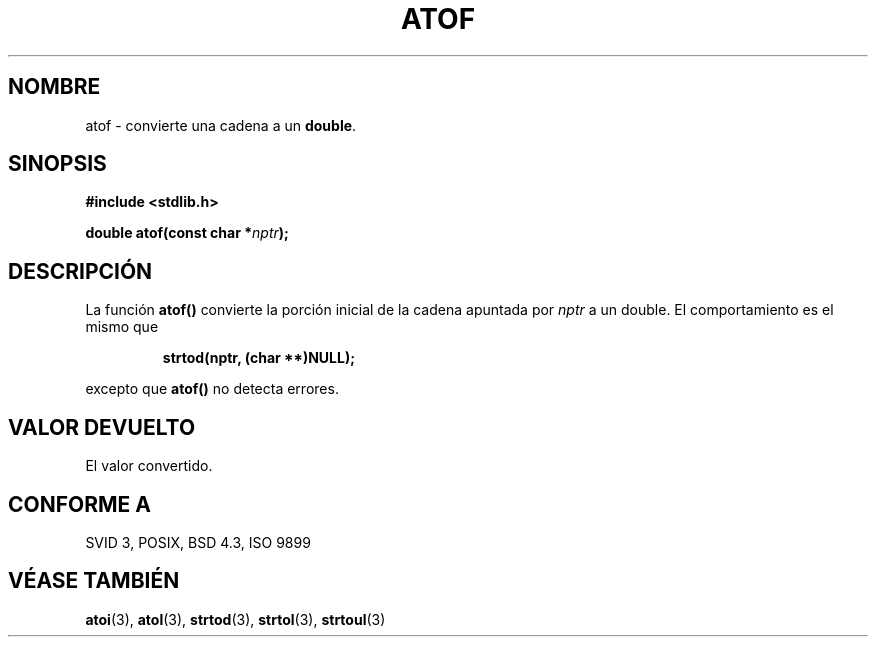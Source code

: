 .\" Copyright 1993 David Metcalfe (david@prism.demon.co.uk)
.\"
.\" Permission is granted to make and distribute verbatim copies of this
.\" manual provided the copyright notice and this permission notice are
.\" preserved on all copies.
.\"
.\" Permission is granted to copy and distribute modified versions of this
.\" manual under the conditions for verbatim copying, provided that the
.\" entire resulting derived work is distributed under the terms of a
.\" permission notice identical to this one
.\" 
.\" Since the Linux kernel and libraries are constantly changing, this
.\" manual page may be incorrect or out-of-date.  The author(s) assume no
.\" responsibility for errors or omissions, or for damages resulting from
.\" the use of the information contained herein.  The author(s) may not
.\" have taken the same level of care in the production of this manual,
.\" which is licensed free of charge, as they might when working
.\" professionally.
.\" 
.\" Formatted or processed versions of this manual, if unaccompanied by
.\" the source, must acknowledge the copyright and authors of this work.
.\"
.\" References consulted:
.\"     Linux libc source code
.\"     Lewine's _POSIX Programmer's Guide_ (O'Reilly & Associates, 1991)
.\"     386BSD man pages
.\" Modified Mon Mar 29 22:39:24 1993, David Metcalfe
.\" Modified Sat Jul 24 21:39:22 1993, Rik Faith (faith@cs.unc.edu)
.\"
.\" Traducido al castellano (con permiso) por:
.\" Sebastian Desimone (chipy@argenet.com.ar) (desimone@fasta.edu.ar)
.\" Revisado Mon Apr 21 11:21:06 1998 por:
.\" Cesar D. Lobejon (cesar@alien.mec.es)            
.TH ATOF 3  "29 Marzo 1993" "GNU" "Manual del Programador de Linux"
.SH NOMBRE
atof \- convierte una cadena a un \fBdouble\fP.
.SH SINOPSIS
.nf
.B #include <stdlib.h>
.sp
.BI "double atof(const char *" nptr );
.fi
.SH DESCRIPCIÓN
La función \fBatof()\fP convierte la porción inicial de la cadena 
apuntada por \fInptr\fP a un double. El comportamiento es el mismo que
.sp
.RS
.B strtod(nptr, (char **)NULL);
.RE
.sp
excepto que \fBatof()\fP no detecta errores.
.SH "VALOR DEVUELTO"
El valor convertido.
.SH "CONFORME A"
SVID 3, POSIX, BSD 4.3, ISO 9899
.SH "VÉASE TAMBIÉN"
.BR atoi "(3), " atol "(3), " strtod "(3), " strtol "(3), " strtoul (3)
